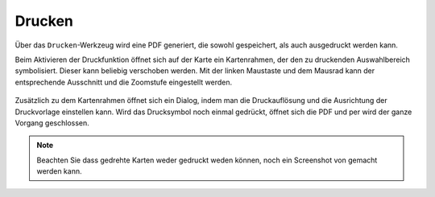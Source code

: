 Drucken
=======


Über das |print| ``Drucken``-Werkzeug wird eine PDF generiert, die sowohl gespeichert, als auch ausgedruckt werden kann.

Beim Aktivieren der Druckfunktion öffnet sich auf der Karte ein Kartenrahmen, der den zu druckenden Auswahlbereich symbolisiert. Dieser kann beliebig verschoben werden. Mit der linken Maustaste und dem Mausrad kann der entsprechende Ausschnitt und die Zoomstufe eingestellt werden.


 .. figure:: ../../../screenshots/de/client-user/print1.png
   :align: center

Zusätzlich zu dem Kartenrahmen öffnet sich ein Dialog, indem man die Druckauflösung und die Ausrichtung der Druckvorlage einstellen kann. Wird das Drucksymbol |print|
noch einmal gedrückt, öffnet sich die PDF und per |cancel| wird der ganze Vorgang geschlossen.

.. note::
 Beachten Sie dass gedrehte Karten weder gedruckt weden können, noch ein Screenshot von gemacht werden kann.


 .. |print| image:: ../../../images/baseline-print-24px.svg
   :width: 30em
 .. |cancel| image:: ../../../images/baseline-cancel-24px.svg
   :width: 30em


.. .. figure:: ../../../screenshots/de/client-user/print_2.png
      :scale: 60%
      :align: center
